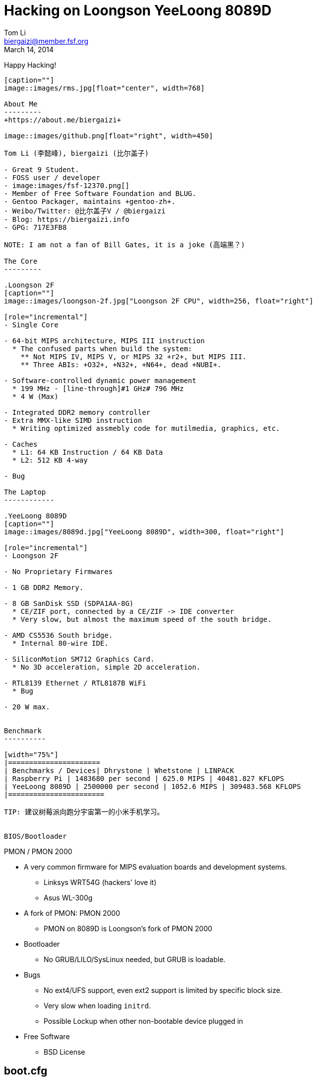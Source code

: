 Hacking on Loongson YeeLoong 8089D
===================================
:author:    Tom Li
:email:     biergaizi@member.fsf.org
:revdate:   March 14, 2014
:revision:  0.01
:copyright: Tom Li, all right reserved.
:backend:   slidy
:max-width: 45em
:data-uri:
:icons:


Happy Hacking!
----------------

[caption=""]
image::images/rms.jpg[float="center", width=768]

About Me
---------
+https://about.me/biergaizi+

image::images/github.png[float="right", width=450]

Tom Li (李懿峰), biergaizi (比尔盖子)

- Great 9 Student.
- FOSS user / developer
- image:images/fsf-12370.png[]
- Member of Free Software Foundation and BLUG.
- Gentoo Packager, maintains +gentoo-zh+.
- Weibo/Twitter: @比尔盖子V / @biergaizi
- Blog: https://biergaizi.info
- GPG: 717E3FB8

NOTE: I am not a fan of Bill Gates, it is a joke (高端黑？)

The Core
---------

.Loongson 2F
[caption=""]
image::images/loongson-2f.jpg["Loongson 2F CPU", width=256, float="right"]

[role="incremental"]
- Single Core

- 64-bit MIPS architecture, MIPS III instruction
  * The confused parts when build the system:
    ** Not MIPS IV, MIPS V, or MIPS 32 +r2+, but MIPS III.
    ** Three ABIs: +O32+, +N32+, +N64+, dead +NUBI+.

- Software-controlled dynamic power management
  * 199 MHz - [line-through]#1 GHz# 796 MHz
  * 4 W (Max)

- Integrated DDR2 memory controller
- Extra MMX-like SIMD instruction
  * Writing optimized assmebly code for mutilmedia, graphics, etc.

- Caches
  * L1: 64 KB Instruction / 64 KB Data
  * L2: 512 KB 4-way

- Bug

The Laptop
------------

.YeeLoong 8089D
[caption=""]
image::images/8089d.jpg["YeeLoong 8089D", width=300, float="right"]

[role="incremental"]
- Loongson 2F

- No Proprietary Firmwares

- 1 GB DDR2 Memory.

- 8 GB SanDisk SSD (SDPA1AA-8G)
  * CE/ZIF port, connected by a CE/ZIF -> IDE converter
  * Very slow, but almost the maximum speed of the south bridge.

- AMD CS5536 South bridge.
  * Internal 80-wire IDE.

- SiliconMotion SM712 Graphics Card.
  * No 3D acceleration, simple 2D acceleration.

- RTL8139 Ethernet / RTL8187B WiFi
  * Bug

- 20 W max.


Benchmark
----------

[width="75%"]
|======================
| Benchmarks / Devices| Dhrystone | Whetstone | LINPACK
| Raspberry Pi | 1483680 per second | 625.0 MIPS | 40481.827 KFLOPS
| YeeLoong 8089D | 2500000 per second | 1052.6 MIPS | 309483.568 KFLOPS
|=======================

TIP: 建议树莓派向跑分宇宙第一的小米手机学习。


BIOS/Bootloader
----------------

PMON / PMON 2000

[role="incremental"]

- A very common firmware for MIPS evaluation boards and development systems.
  * Linksys WRT54G (hackers' love it)
  * Asus WL-300g

- A fork of PMON: PMON 2000
  * PMON on 8089D is Loongson's fork of PMON 2000

- Bootloader
  * No GRUB/LILO/SysLinux needed, but GRUB is loadable.

- Bugs
[role="incremental"]
  * No ext4/UFS support, even ext2 support is limited by specific block size.
  * Very slow when loading +initrd+.
  * Possible Lockup when other non-bootable device plugged in

- Free Software
  * BSD License


boot.cfg
---------

--------------
default 0
timeout 3
showmenu 1
title GNU/Linux
    kernel (wd0,0)/boot/vmlinux-yeeloong
    initrd (wd0,0)/boot/initrd.img-yeeloong
    args root=/dev/sda1
    g <1>
--------------

<1> It is needed in interactive console only, just like +boot+ in GRUB.

[NOTE]
.Avoid Problems
================================
* Use a 100 MiB ext2 partition.
* Don't use +initrd+.
* Unplugin all USB device before boot.
================================

Linux
------

Installing them is not difficult :)

- Debian
- gNewsence
- Parabola
- Gentoo
  * Install from stage3, don't use any of stage4.
- FreeBSD
- NetBSD

NOTE: +stage3-mipsel3+ is the correct Gentoo stage3 for Loongson 2F.


#1: Fixup GCC
-------------

.#58158
--------------
error: unrecognizable insn:
 DEFINE_SQUARE (int16, 32767.0);
 ^
(insn 106 105 107 8 (set (reg:SI 284)
        (if_then_else:SI (ne:CC (reg:CC 67 $fcc0)
                (const_int 0 [0]))
            (reg:SI 249 [ iftmp.184 ])
            (reg:SI 251 [ iftmp.184 ]))) -1
     (nil))
internal compiler error: in extract_insn
----------------

WARNING: Don't use GCC 4.8 without the patch.

What's wrong?
--------------

[quote, Andrew Pinski, Bugzilla]
____
This is a loongson2f specific bug in the back-end.  It works correctly for -march=octeon/-march=mips32/-march=mips64 .

The backend says we have conditional moves on the floating point CC modes and expands it that way but really the target says we don't and it causes the ICE.

Since it is only loongson2f only bug I am not going to fix it.  I will let the loongson maintainer fix it since I don't know what loongson2f really has when it comes to conditional moves.

Confirmed.
____

Apply the patch and rebuild gcc.


#2: Workaround the CPU Bug
--------------------------

+binutils+ has two workarounds.

* `-mfix-loongson2f-jump`
* `-mfix-loongson2f-nop`

Both of them are needed for the kernel. But for Linux, just enable +CONFIG_CPU_LOONGSON2F_WORKAROUNDS+. Enable [2] for userspace program.

NOTE: Always pass `-Wa,-mfix-loongson2f-nop` to +gcc+. You had better add it to you +CFLAGS+.


#3: Fixup +rtl8187+
-------------------

.Kernel Panic after Connecting an Access Point
image:images/rtl8187-kernel-panic.jpg["Kernel Panic", width=512]

+rtl8187+ is broken on MIPS since Linux 3.8.

+git bisect+
-------------

[quote, Stanislaw Gruszka, https://bugzilla.kernel.org/show_bug.cgi?id=54391]
________
There are only 3 changes on rtl8187 between 3.7 and 3.8 version.

-----------
[stasiu@localhost linux]$ git log --pretty=oneline v3.7..v3.8
-- drivers/net/wireless/rtl818x/
fd549f1 rtl8187: remove __dev* attributes
fb4e899 rtl8187: remove __dev* attributes
f4bda33 support RX_FLAG_MACTIME_END
-----------

None of them can be responsible for this bug. This seems to be problem in other subsystem like USB or network. The only way to move this bug forward is probably bisection.
_______

----------------
➜  linux git:(51d943f) ✗ git bisect good
a16dad7763420a3b46cff1e703a9070827796cfc is the first bad commit
commit a16dad7763420a3b46cff1e703a9070827796cfc
Author: Ralf Baechle <ralf@linux-mips.org>
Date:   Sat Jun 9 20:48:47 2012 +0100

    MIPS: Fix potencial corruption
----------------

rtl8187: fix regression on MIPS without coherent DMA

----------------
    Reported-by: Petr Pisar <petr.pisar@atlas.cz>
    Bisected-by: Tom Li <biergaizi2009@gmail.com>
    Reported-and-tested-by: Tom Li <biergaizi2009@gmail.com>
    Signed-off-by: Stanislaw Gruszka <stf_xl@wp.pl>
    Acked-by: Larry Finger <Larry.Finger@lwfinger.next>
    Acked-by: Hin-Tak Leung <htl10@users.sourceforge.net>
    Signed-off-by: John W. Linville <linville@tuxdriver.com>
    Signed-off-by: Greg Kroah-Hartman <gregkh@linuxfoundation.org>
---------------


#4: +loongson-sources+
----------------------

A kernel with many patches for yeeloong 8089D users.

+http://github.com/biergaizi/loongson-sources+

[role="incremental"]
- Disabled many useless kernel features
- Genpatches
- BFQ
- UKSM
- CJKtty
- exfat-nofuse
- BFS
- YeeLoong 8089D Power Management
- Hotfixes
- Compiled by GCC 4.8.1


More RAM
--------

.a single DDR2 SODIMM slot populated with a 1GB 667mhz A-Data module.
image:images/adata-ram.jpg["Adata RAM", width=768]

[quote, Pascal de Bruijn, https://encrypted.pcode.nl/blog]
_____
I tried replacing it with random Hynix 2GB 667mhz module and the Yeeloong wouldn’t boot at all. I’ve contacted the vendor to ask if it’s possible to upgrade the Yeeloong at all, and if so, if any requirements need to be met.

In the meantime I received a mail from Gilbert Fernandes who informed me that the memory in the Yeeloong should always be single rank (most typical 2GB modules aren’t).
_____


Fixup PMON
-----------

* Boot Lockups
* Low Speed +initrd+ Loading
* Support ext4

But it can't be done without a EEPROM programmer. I'll buy one next week.

Fixup 2D acceleration
----------------------

[quote]
______________
It may make the whole system hang when scrolling the screen, for example, if we
 copy some files from another machines to yeeloong via scp and the screeoutput
is enabled, the whole system may hang.
______________

So, the 2D acceleration had been removed.

TIP: NetBSD/OpenBSD have a elegant implementation.

Others
-------

- Debug +xf86-video-siliconmotion+
  * It is always freeze and lockup the whole system including kernel, and/or cause kernel panic.

TIP: There is a serial port on the motherboard. But it seems unusable without soldering.

- Resync the decoder written in assmebly for latest LibAV/FFmpeg.
  * I don't know LibAV build system well. I can not link the assmebly code successfully...

- Fixup Webkit.
  * Can't get rid of +segfault+ now.

- Fixup Virtualenv.
  * Virtualenv is unusable on Gentoo MIPS N32, preventing us to build Firefox.

- More things need to fix.
  * I forgot them.


Thanks
-------

Questions?
